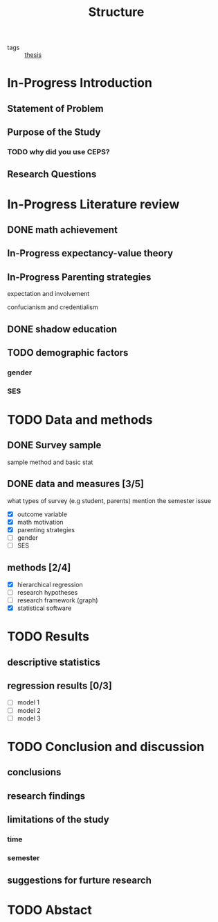 #+title: Structure
#+ROAM_TAGS: thesis
#+TODO: TODO In-Progress FEEDBACK | DONE

- tags :: [[id:aadc775c-9381-4e46-bbc7-eead5f23a16f][thesis]]

* In-Progress Introduction

** Statement of Problem

** Purpose of the Study

*** TODO why did you use CEPS?

** Research Questions

* In-Progress Literature review

** DONE math achievement

** In-Progress expectancy-value theory

** In-Progress Parenting strategies

   expectation and involvement

   confucianism and credentialism   

** DONE shadow education

** TODO demographic factors

*** gender

*** SES

* TODO Data and methods

** DONE Survey sample
   sample method and basic stat

** DONE data and measures [3/5]
   what types of survey (e.g student, parents)
   mention the semester issue

   - [X] outcome variable
   - [X] math motivation
   - [X] parenting strategies
   - [ ] gender
   - [ ] SES

** methods [2/4]
   - [X] hierarchical regression
   - [ ] research hypotheses
   - [ ] research framework (graph)
   - [X] statistical software

* TODO Results

** descriptive statistics 

** regression results [0/3]
   - [ ] model 1
   - [ ] model 2
   - [ ] model 3

* TODO Conclusion and discussion

** conclusions

** research findings

** limitations of the study

*** time

*** semester

** suggestions for furture research

* TODO Abstact

  
